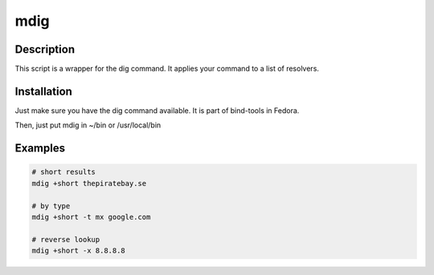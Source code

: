 mdig
====

Description
-----------
This script is a wrapper for the dig command. It applies your command to a list of resolvers.


Installation
------------
Just make sure you have the dig command available. It is part of bind-tools in Fedora.

Then, just put mdig in ~/bin or /usr/local/bin


Examples
--------

.. code-block:: bash

    # short results
    mdig +short thepiratebay.se

    # by type
    mdig +short -t mx google.com

    # reverse lookup
    mdig +short -x 8.8.8.8
